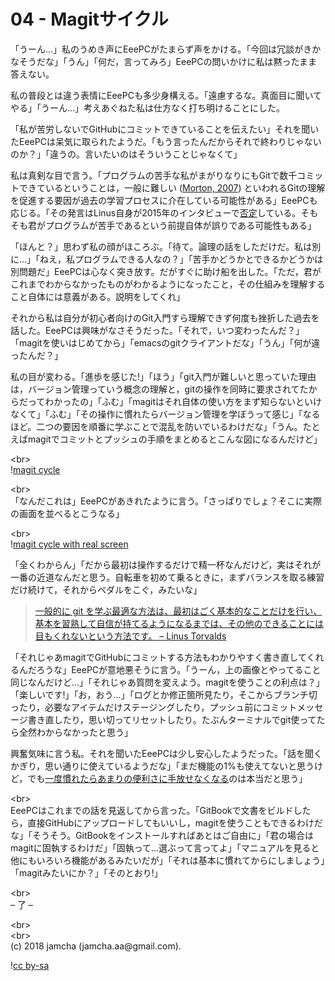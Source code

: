 #+OPTIONS: toc:nil
#+OPTIONS: \n:t

* 04 - Magitサイクル

  「うーん…」私のうめき声にEeePCがたまらず声をかける。「今回は冗談がきかなそうだな」「うん」「何だ，言ってみろ」EeePCの問いかけに私は黙ったまま答えない。

  私の普段とは違う表情にEeePCも多少身構える。「遠慮するな。真面目に聞いてやる」「うーん…」考えあぐねた私は仕方なく打ち明けることにした。

  「私が苦労しないでGitHubにコミットできていることを伝えたい」それを聞いたEeePCは呆気に取られたようだ。「もう言ったんだからそれで終わりじゃないのか？」「違うの。言いたいのはそういうことじゃなくて」

  私は真剣な目で言う。「プログラムの苦手な私がまがりなりにもGitで数千コミットできているということは，一般に難しい ([[https://gist.github.com/dukeofgaming/2150263][Morton, 2007]]) といわれるGitの理解を促進する要因が過去の学習プロセスに介在している可能性がある」EeePCも応じる。「その発言はLinus自身が2015年のインタビューで[[https://jp.linux.com/news/linuxcom-exclusive/428524-lco2015041401][否定]]している。そもそも君がプログラムが苦手であるという前提自体が誤りである可能性もある」

  「ほんと？」思わず私の顔がほころぶ。「待て。論理の話をしただけだ。私は別に…」「ねえ，私プログラムできる人なの？」「苦手かどうかとできるかどうかは別問題だ」EeePCは心なく突き放す。だがすぐに助け船を出した。「ただ，君がこれまでわからなかったものがわかるようになったこと，その仕組みを理解すること自体には意義がある。説明をしてくれ」

  それから私は自分が初心者向けのGit入門すら理解できず何度も挫折した過去を話した。EeePCは興味がなさそうだった。「それで，いつ変わったんだ？」「magitを使いはじめてから」「emacsのgitクライアントだな」「うん」「何が違ったんだ？」

  私の目が変わる。「進歩を感じた!」「ほう」「git入門が難しいと思っていた理由は，バージョン管理っていう概念の理解と，gitの操作を同時に要求されてたからだってわかったの」「ふむ」「magitはそれ自体の使い方をまず知らないといけなくて」「ふむ」「その操作に慣れたらバージョン管理を学ぼうって感じ」「なるほど。二つの要因を順番に学ぶことで混乱を防いでいるわけだな」「うん。たとえばmagitでコミットとプッシュの手順をまとめるとこんな図になるんだけど」

  <br>
  ![[./images/cycle1.png][magit cycle]]

  <br>
  「なんだこれは」EeePCがあきれたように言う。「さっぱりでしょ？そこに実際の画面を並べるとこうなる」

  <br>
  ![[./images/cycle2.png][magit cycle with real screen]]

  「全くわからん」「だから最初は操作するだけで精一杯なんだけど，実はそれが一番の近道なんだと思う。自転車を初めて乗るときに，まずバランスを取る練習だけ続けて，それからペダルをこぐ，みたいな」

  #+BEGIN_QUOTE
  [[https://jp.linux.com/news/linuxcom-exclusive/428524-lco2015041401][一般的に git を学ぶ最適な方法は、最初はごく基本的なことだけを行い、基本を習熟して自信が持てるようになるまでは、その他のできることには目もくれないという方法です。 -- Linus Torvalds]]
  #+END_QUOTE

  「それじゃあmagitでGitHubにコミットする方法もわかりやすく書き直してくれるんだろうな」EeePCが意地悪そうに言う。「うーん，上の画像とやってること同じなんだけど…」「それじゃあ質問を変えよう。magitを使うことの利点は？」「楽しいです!」「お，おう…」「ログとか修正箇所見たり，そこからブランチ切ったり，必要なアイテムだけステージングしたり，プッシュ前にコミットメッセージ書き直したり，思い切ってリセットしたり。たぶんターミナルでgit使ってたら全然わからなかったと思う」

  興奮気味に言う私。それを聞いたEeePCは少し安心したようだった。「話を聞くかぎり，思い通りに使えているようだな」「まだ機能の1%も使えてないと思うけど，でも[[https://qiita.com/maueki/items/70dbf62d8bd2ee348274][一度慣れたらあまりの便利さに手放せなくなる]]のは本当だと思う」

  <br>
  EeePCはこれまでの話を見返してから言った。「GitBookで文書をビルドしたら，直接GitHubにアップロードしてもいいし，magitを使うこともできるわけだな」「そうそう。GitBookをインストールすればあとはご自由に」「君の場合はmagitに固執するわけだ」「固執って…選ぶって言ってよ」「マニュアルを見ると他にもいろいろ機能があるみたいだが」「それは基本に慣れてからにしましょう」「magitみたいにか？」「そのとおり!」

  <br>
  -- 了 --

  <br>
  <br>
  (c) 2018 jamcha (jamcha.aa@gmail.com).

  ![[https://i.creativecommons.org/l/by-sa/4.0/88x31.png][cc by-sa]]
